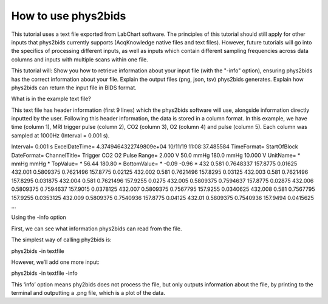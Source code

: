 .. _howto:

====================
How to use phys2bids
====================

This tutorial uses a text file exported from LabChart software.
The principles of this tutorial should still apply for other inputs that phys2bids currently supports (AcqKnowledge native files and text files).
However, future tutorials will go into the specifics of processing different inputs, as well as inputs which contain different sampling frequencies across data columns and inputs with multiple scans within one file.

This tutorial will:
Show you how to retrieve information about your input file (with the "-info" option), ensuring phys2bids has the correct information about your file.
Explain the output files (png, json, tsv) phys2bids generates.
Explain how phys2bids can return the input file in BIDS format.

What is in the example text file?

This text file has header information (first 9 lines) which the phys2bids software will use, alongside information directly inputted by the user. Following this header information, the data is stored in a column format. In this example, we have time (column 1), MRI trigger pulse (column 2), CO2 (column 3), O2 (column 4) and pulse (column 5). Each column was sampled at 1000Hz (Interval = 0.001 s).

Interval=	0.001 s
ExcelDateTime=	4.3749464322749809e+04	10/11/19 11:08:37.485584
TimeFormat=	StartOfBlock
DateFormat=
ChannelTitle=	Trigger	CO2	O2	Pulse
Range=	2.000 V	50.0 mmHg	180.0 mmHg	10.000 V
UnitName=	*	mmHg	mmHg	*
TopValue=	*	56.44	180.80	*
BottomValue=	*	-0.09	-0.96	*
432	            0.581	            0.7648337	157.8775	0.01625
432.001	0.5809375	0.7621496	157.8775	0.02125
432.002	0.581	            0.7621496	157.8295	0.03125
432.003	0.581	            0.7621496	157.8295	0.031875
432.004	0.581	            0.7621496	157.9255	0.0275
432.005	0.5809375	0.7594637	157.8775	0.02875
432.006	0.5809375	0.7594637	157.9015	0.0378125
432.007	0.5809375	0.7567795	157.9255	0.0340625
432.008	0.581	            0.7567795	157.9255	0.0353125
432.009	0.5809375	0.7540936	157.8775	0.04125
432.01	            0.5809375	0.7540936	157.9494	0.0415625
…

Using the -info option


First, we can see what information phys2bids can read from the file.

The simplest way of calling phy2bids is:

phys2bids -in textfile

However, we’ll add one more input:

phys2bids -in textfile -info

This ‘info’ option means phy2bids does not process the file, but only outputs information about the file, by printing to the terminal and outputting a .png file, which is a plot of the data.
